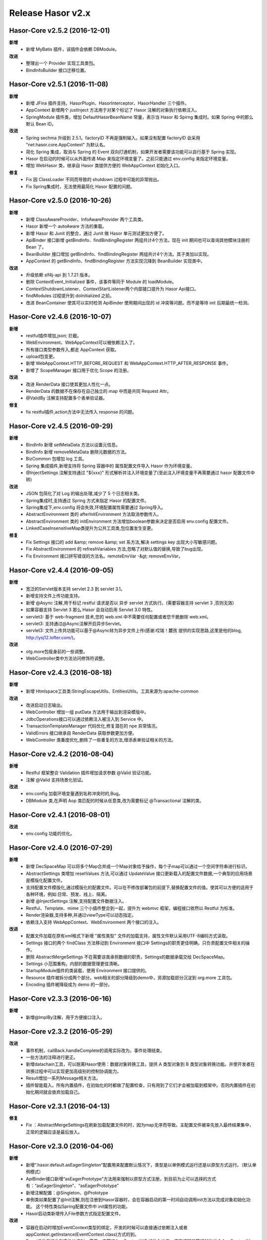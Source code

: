 ﻿--------------------
Release Hasor v2.x
--------------------

Hasor-Core v2.5.2 (2016-12-01)
------------------------------------
**新增**
    - 新增 MyBatis 插件，该插件会依赖 DBModule。
**改进**
    - 整理出一个 Provider 实现工具类包。
    - BindInfoBuilder 接口迁移位置。

    
Hasor-Core v2.5.1 (2016-11-08)
------------------------------------
**新增**
    - 新增 JFina 插件支持。HasorPlugin、HasorInterceptor、HasorHandler 三个插件。
    - AppContext 新增两个 justInject 方法用于对某个标记了 Hasor 注解的对象执行依赖注入。
    - SpringModule 插件类，增加 DefaultHasorBeanName 常量，表示当 Hasor 和 Spirng 集成时。如果 Spring 中的那么默认 Bean ID。
**改进**
    - Spring sechma 升级到 2.5.1。factoryID 不再是强制输入。如果没有配置 factoryID 会采用 "net.hasor.core.AppContext" 为默认名。
    - 简化 Spring 集成，取消与 Spring 的 Event 双向打通机制，如果开发者需要该功能可以自行基于 Spring 实现。
    - Hasor 在启动的时候可以从外面传递 Map 来指定环境变量了。之前只能通过 env.config 来指定环境变量。
    - 增加 WebHasor 类，继承自 Hasor 类提供方便的 WebAppContext 初始化入口。
**修复**
    - Fix 因 ClassLoader 不同而导致的 shutdown 过程中可能的异常抛出。
    - Fix Spring集成时，无法使用最简化 Hasor 配置的问题。


Hasor-Core v2.5.0 (2016-10-26)
------------------------------------
**新增**
    - 新增 ClassAwareProvider、InfoAwareProvider 两个工具类。
    - Hasor 新增一个 autoAware 方法的重载。
    - 新增 Hasor 和 Junit 的整合，通过 Junit 做 Hasor 单元测试更加方便了。
    - ApiBinder 接口新增 getBindInfo、findBindingRegister 两组共计4个方法，现在 init 期间也可以查询其他模块注册的 Bean 了。
    - BeanBuilder 接口增加 getBindInfo、findBindingRegister 两组共计4个方法。其子类加以实现。
    - AppContext 的 getBindInfo、findBindingRegister 方法实现沉降到 BeanBuilder 实现类中。
**改进**
    - 升级依赖 slf4j-api 到 1.7.21 版本。
    - 删除 ContextEvent_Initialized 事件，该事件等同于 Module 的 loadModule。
    - ContextShutdownListener、ContextStartListener两个内部接口提升为 Hasor Api接口。
    - findModules 过程提升到 doInitialized 之前。
    - 改进 BeanContainer 使其可以实时检测 ApiBinder 使用期间出现的 id 冲突等问题。而不是等待 init 后期最统一检测。


Hasor-Core v2.4.6 (2016-10-07)
------------------------------------
**新增**
    - restful插件增加,json; 拦截。
    - WebEnvironment、WebAppContext可以被依赖注入了。
    - 所有接口类型参数传入,都走 AppContext 获取。
    - upload包变更。
    - 新增 WebAppContext.HTTP_BEFORE_REQUEST 和 WebAppContext.HTTP_AFTER_RESPONSE 事件。
    - 新增了 ScopeManager 接口用于优化 Scope 的注册。
**改进**
    - 改进 RenderData 接口使其更加人性化一点。
    - RenderData 的数据不在保存在自己独立的 map 中而是共同 Request Attr。
    - @ValidBy 注解支持配置多个表单验证器。
**修复**
    - fix restful插件,action方法中无法传入 response 的问题。


Hasor-Core v2.4.5 (2016-09-29)
------------------------------------
**新增**
    - BindInfo 新增 setMetaData 方法以设置元信息。
    - BindInfo 新增 removeMetaData 删除元数据的方法。
    - BizCommon 包增加 log 工具。
    - Spring 集成插件,新增支持将 Spring 容器中的 属性配置文件导入 Hasor 作为环境变量。
    - @InjectSettings 注解支持通过 "${xxx}" 形式解析并注入环境变量了(至此注入环境变量不再需要通过 hasor 配置文件中转)
**改进**
    - JSON 包简化了对 Log 的输出处理,减少了 5 个日志相关类。
    - Spring集成时,支持通过 Spring 方式来指定 Hasor 的配置文件。
    - Spring集成下,env.config 将会失效,环境配置属性需要通过 Spring导入。
    - AbstractEnvironment 类的 afterInitEnvironment 方法取消参数传入。
    - AbstractEnvironment 类的 initEnvironment 方法增加boolean参数来决定是否启用 env.config 配置文件。
    - LinkedCaseInsensitiveMap类提升为公共工具类,包位置发生变更。
**修复**
    - Fix Settings 接口的 add &amp; remove &amp; set 系方法,解决 settings key 出现大小写敏感问题。
    - Fix AbstractEnvironment 的 refreshVariables 方法,忽略了对默认值的替换,导致了bug出现。
    - Fix Environment 接口拼写错误的方法名。remoteEnvVar -&gt; removeEnvVar。


Hasor-Core v2.4.4 (2016-09-05)
------------------------------------
**新增**
    - 宽泛的Servlet版本支持 servlet 2.3 到 servlet 3.1。
    - 新增支持文件上传功能支持。
    - 新增 @Async 注解,用于标记 restful 请求是否以 异步 servlet 方式执行。(需要容器支持 servlet 3 ,否则无效)
    - 如果容器支持 Servlet 3 那么 Hasor 会自动启用 Servlet 3.0 特性。
    - servlet3: 基于 web-fragment 技术,您的 web.xml 中不需要任何配置或者您干脆删除 web.xml。
    - servlet3: 支持通过@Async注解开启异步Servlet。
    - servlet3: 文件上传共功能可以基于@Async转为异步文件上传(感谢:哎瑞！麓孩 提供的实现思路,这里是他的blog, http://ysj12.lofter.com/)。
**改进**
    - otg.more包瘦身前的一些调整。
    - WebController类中方法访问修饰符调整。


Hasor-Core v2.4.3 (2016-08-18)
------------------------------------
**新增**
    - 新增 Htmlspace工具类:StringEscapeUtils、EntitiesUtils。工具来源为:apache-common
**改进**
    - 改进启动日志输出。
    - WebController 增加一组 putData 方法用于输出到渲染模版中。
    - JdbcOperations接口可以通过依赖注入被注入到 Service 中。
    - TransactionTemplateManager 代码优化,修复潜在的 npe 异常情况。
    - ValidErrors 接口继承自 RenderData 获取参数更加方便。
    - WebController 类重度优化,删除了一些重复的方法,增添表单验证相关的方法。


Hasor-Core v2.4.2 (2016-08-04)
------------------------------------
**新增**
    - Restful 框架整合 Validation 插件增加请求参数 @Valid 验证功能。
    - 注解 @Valid 支持场景化验证。
**改进**
    - env.config 加载环境变量遇到名称冲突时的,Bug。
    - DBModule 类,在声明 Aop 类匹配的时候从任意类,改为需要标记 @Transactional 注解的类。


Hasor-Core v2.4.1 (2016-08-01)
------------------------------------
**改进**
    - env.config 功能的优化。


Hasor-Core v2.4.0 (2016-07-29)
------------------------------------
**新增**
    - 新增 DecSpaceMap 可以将多个Map合并成一个Map对象给予操作，每个子map可以通过一个空间字符串进行标识。
    - AbstractSettings 类增加 resetValues 方法,可以通过 UpdateValue 接口更新载入的配置文件数据,一个典型的应用场景是模版化配置文件。
    - 支持配置文件模版化,通过模版化的配置文件。可以在不修改部署包的前提下,替换配置文件的值。使其可以方便的适用于各种环境，例如:日常、预发、线上、隔离。
    - 新增 @InjectSettings 注解,支持配置文件数据注入。
    - Restful、Template、mime 三个小插件整合到一起，提升为 webmvc 框架，编程接口依然以 Restful 为标准。
    - Render渲染器,支持多种,并通过viewType可以动态指定。
    - 依赖注入支持 WebAppContext、WebEnvironment 两个接口的注入。
**改进**
    - 配置文件加载在原有xml格式下新增 "属性类型" 文件的加载支持，属性文件默认采用UTF-8编码方式读取。
    - Settings 接口的两个 findClass 方法移动到 Environment 接口中 Settings的职责更佳明确，只负责配置文件相关的操作。
    - 删除 AbstractMergeSettings 不在需要该类承担数据的职责，Settings的数据承载交给 DecSpaceMap。
    - Settings 小范围重构，内部的数据管理更佳清晰。
    - StartupModule插件的类装载，使用 Environment 接口提供的。
    - Resource 插件被拆分成两个部分。web相关的部分降级到demo中，资源加载部分沉淀到 org.more 工具包。
    - Encoding 插件被降级成为 demo 的一部分。


Hasor-Core v2.3.3 (2016-06-16)
------------------------------------
**新增**
    - 新增@ImplBy注解，用于方便接口注入。


Hasor-Core v2.3.2 (2016-05-29)
------------------------------------
**改进**
    - 事件机制，callBack.handleComplete的调用实际改为，事件处理结束。
    - 一些方法的注释进行更正。
    - 新增datachain工具，可以脱离Hasor使用：数据对象转换工具，提供 A 类型对象到 B 类型对象转换功能。并使开发者在转换过程中可以实现更加高级别的控制协调能力。
    - Result增加一系列Message相关方法。
    - 插件智能载入。所有内置插件，在初始化的时都做了配置检查，只有用到了它们才会被加载到框架中。否则内置插件在初始化期间就会放弃加载自己。


Hasor-Core v2.3.1 (2016-04-13)
------------------------------------
**修复**
    - Fix ：AbstractMergeSettings在刷新加载配置文件的时，因为map无序而导致。主配置文件被率先放入最终结果集中，正常的逻辑应该是最后放入。


Hasor-Core v2.3.0 (2016-04-06)
------------------------------------
**新增**
    - 新增“.hasor.default.asEagerSingleton”配置用来配置默认情况下，类型是以单例模式运行还是以原型方式运行。（默认单例模式）
    - ApiBinder接口新增“asEagerPrototype”方法用来强制以原型方式注册。到目前为止可以选择的方式有：“asEagerSingleton”、“asEagerPrototype”
    - 新增注解配置：@Singleton、@Prototype
    - 单例类如果配置了@Init注解,则在注册到Hasor容器时，会在容器启动的第一时间自动调用init方法以完成对象初始化功能。
      这个特性类似Spring配置文件中 init属性的功能。
    - Hasor启动类新增传入File参数方式指定配置文件。
**改进**
    - 容器在启动时增加EventContext类型的绑定，开发的时候可以直接通过依赖注入或者appContext.getInstance(EventContext.class)方式的到。
    - Event插件在接收到事件响应时，需要一直等待AppContext对象被注入进来。原有逻辑是等待10秒注入AppContext对象。
    - 优化EventModule启动时间。
    - 事件处理线程命名。
    - 改进环境变量处理方式，凡是Hasor中定义的环境变量其优先级都高于系统环境变量。这意味着，定义相同名称的环境变量Hasor中配置会覆盖系统的配置。


Hasor-Core v2.2.0 (2016-02-23)
------------------------------------
**新增**
    - 增加Event事件注册插件，简化事件的注册机制。
    - Settings接口增加 addSetting方法和clearSetting方法用来增加和删除配置项。
    - 新增Spring插件，完美与Spring整合。同时支持与Spring的双向事件通知。
        - 支持Hasor的Bean通过Spring获取、支持SpringBean通过Hasor获取。
        - 支持Hasor的事件，通过Spring方式接收、支持Spring的事件，通过Hasor方式接收。
**改进**
    - 改进事物管理器的拦截器注册机制，从拦截所有类改为只拦截标记了Transactional注解的方法。
    - ResourceModule插件的实现机制从 Servlet 改为Filter，当资源无法通过插件获取时候，转交给servlet容器。原有方案是直接抛除404。
    - RestfulModule插件的实现机制从 Servlet 改为Filter，可以通过WebController类中renderTo方法指定具体要渲染的模版，模版渲染更加灵活。
    - RestfulModule插件的实现机制从 Servlet 改为Filter，支持ContextMap中setViewName方法来指定渲染的模版。
    - 环境变量，WOR_HOME 从 USER.DIR 更换到 USER.HOME。原因是，USER.DIR 工作目录获取并不是想象的那样始终是在程序位置。
    - SaxXmlParser类优化，在处理配置项冲突时，升级为保留全部配置。原有逻辑为合并覆盖。
    - Event接口在传入参数时不再使用“Object[]”方式，改为范型T，这样做简化了开发者在使用事件机制时各种类型转换的麻烦，从而减少错误的概率。


Hasor-Core v2.1.0 (2016-01-17)
------------------------------------
**新增**
    - 增加一个WebDemo示例工程。
    - 新增一个插件，简化“modules.module”的配置。
    - 新增restful插件，做为hasor内置Web开发插件。
    - 添加templates插件，该插件将提供模版渲染支持。
**改进**
    - 修改ShutdownHook钩子。在start时注册它、当shutdown时解除注册。
    - 增加Environment接口的包装器。
    - 为@Inject注解，增加Type枚举。通过枚举可以标识注入是：ByID 还是 ByName。
    - 剔除JSP自定义函数功能。
    - resource插件在，选择缓存目录时，如果连续失败99999次。将会报一个错误，然后终止插件的启动。
    - templates插件与resource插件，整合了mimetype插件功能。
    - Valid插件增加@ValidDefine注解方式定义验证。
**修复**
    - Fix “Shutdown in progress”异常。
    - Fix Web模式下启动空指针异常。
    - Fix @Inject 注解携带value参数时失效的问题。
    - Fix JdbcTemplate使用Result－&gt;Object映射时，最后一个参数应设值丢失的问题。


Hasor-Core v2.0.0 (2015-11-27)
------------------------------------
**新增**
    - 新增 @Inject、@Init 两个注解以支持注解方式的自动注入。
    - 添加 ShutdownHook钩子，当外部终止jvm的时候，Hasor可以引发shutdown过程。
    - 事务管理增加“TransactionTemplate”接口。
    - 启动过程中增加了一些 log 的输出。
    - 将jetty的JSON解析器代码添加到Hasor工具代码中，位于包“org.more.json”。
    - 新增WebApiBinderWrap类。
    - ASM包升级为5.0版本，原有的ASM组建在解析jdk1.8的类文件时会有异常。
**改进**
    - StandardEnvironment构造方法改进。
    - StartModule接口更名为LifeModule，并新增了onStop方法。至此通过LifeModule接口可以得到模块整个生命周期。
    - AbstractEnvironment类的initEnvironment方法增加Settings类型参数。createSettings方法不再属于AbstractEnvironment的抽象方法。
    - StandardEnvironment类增加Settings类型参数的构造方法。
    - MimeType接口增加getContent()方法。
    - 原有模块在实现 StartModule 接口时，如果是通过启动参数或者配置方式的模块，器onStart调用时间点在“ContextEvent_Started”事件之后。
      现改为引发“ContextEvent_Started”事件时。
    - MVC的插件分离成独立插件。
    - db包“datasource”模块重构、简化逻辑，它不再提供数据库连接和当前线程的映射绑定。
    - 事务管理器模块大量优化，同时“Manager”更名为“TranManager”。可以更好的让人理解。
    - 事务管理器负责提供数据库连接与当前线程的绑定关系。
    - 删除ResultModule类和其相关的功能，该功能不再是核心功能的一部分。
    - MVC框架被迁出 Hasor框架成为一个独立的Web开发框架名为“haweb”。
**修复**
    - 大量优化。。
    - Fix，classcode模块对long、float、double基本类型错误处理的问题。
    - AbstractClassConfig增加对 java javax 包类的排除，凡是这两个包的类都不进行aop。
